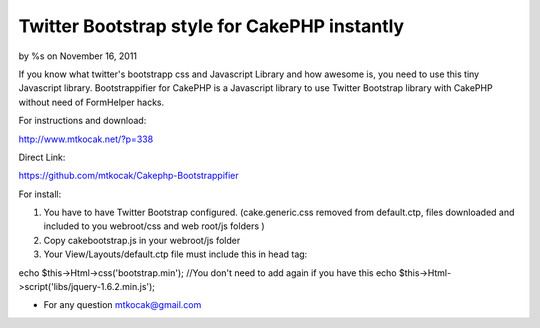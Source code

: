 Twitter Bootstrap style for CakePHP instantly
=============================================

by %s on November 16, 2011

If you know what twitter's bootstrapp css and Javascript Library and
how awesome is, you need to use this tiny Javascript library.
Bootstrappifier for CakePHP is a Javascript library to use Twitter
Bootstrap library with CakePHP without need of FormHelper hacks.

For instructions and download:

`http://www.mtkocak.net/?p=338`_

Direct Link:

`https://github.com/mtkocak/Cakephp-Bootstrappifier`_

For install:

#. You have to have Twitter Bootstrap configured. (cake.generic.css
   removed from default.ctp, files downloaded and included to you
   webroot/css and web root/js folders )
#. Copy cakebootstrap.js in your webroot/js folder
#. Your View/Layouts/default.ctp file must include this in head tag:

echo $this->Html->css('bootstrap.min'); //You don't need to add again
if you have this echo $this->Html->script('libs/jquery-1.6.2.min.js');

+ For any question mtkocak@gmail.com




.. _http://www.mtkocak.net/?p=338: http://www.mtkocak.net/?p=338
.. _https://github.com/mtkocak/Cakephp-Bootstrappifier: https://github.com/mtkocak/Cakephp-Bootstrappifier
.. meta::
    :title: Twitter Bootstrap style for CakePHP instantly
    :description: CakePHP Article related to layout,bootstrap,twitter,mtkocak,Articles
    :keywords: layout,bootstrap,twitter,mtkocak,Articles
    :copyright: Copyright 2011 
    :category: articles

